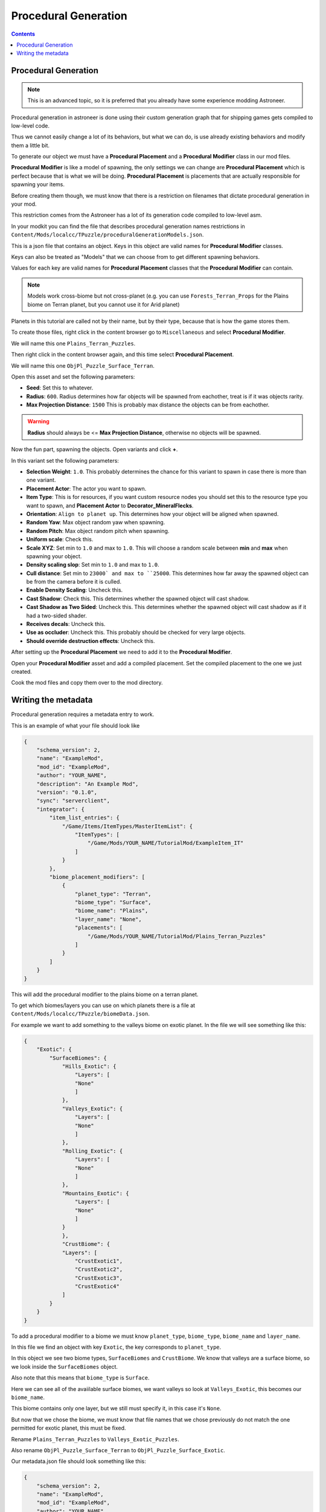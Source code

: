 Procedural Generation
========================

.. contents:: Contents
    :depth: 3

Procedural Generation 
-----------------------

.. note:: 
    This is an advanced topic, so it is preferred that you already have some experience modding Astroneer.

Procedural generation in astroneer is done using their custom generation graph that for shipping games gets compiled to low-level code.

Thus we cannot easily change a lot of its behaviors, but what we can do, is use already existing behaviors and modify them a little bit.

To generate our object we must have a **Procedural Placement** and a **Procedural Modifier** class in our mod files.

**Procedural Modifier** is like a model of spawning, the only settings we can change are **Procedural Placement** which is perfect because that is what we will be doing.
**Procedural Placement** is placements that are actually responsible for spawning your items.

Before creating them though, we must know that there is a restriction on filenames that dictate procedural generation in your mod.

This restriction comes from the Astroneer has a lot of its generation code compiled to low-level asm.

In your modkit you can find the file that describes procedural generation names restrictions in ``Content/Mods/localcc/TPuzzle/proceduralGenerationModels.json``.

This is a json file that contains an object. Keys in this object are valid names for **Procedural Modifier** classes.

Keys can also be treated as "Models" that we can choose from to get different spawning behaviors.

Values for each key are valid names for **Procedural Placement** classes that the **Procedural Modifier** can contain.

.. note:: 
    Models work cross-biome but not cross-planet (e.g. you can use ``Forests_Terran_Props`` for the Plains biome on Terran planet, but you cannot use it for Arid planet)

Planets in this tutorial are called not by their name, but by their type, because that is how the game stores them.


To create those files, right click in the content browser go to ``Miscellaneous`` and select **Procedural Modifier**.

We will name this one ``Plains_Terran_Puzzles``.

Then right click in the content browser again, and this time select **Procedural Placement**.

We will name this one ``ObjPl_Puzzle_Surface_Terran``. 

Open this asset and set the following parameters:

* **Seed**: Set this to whatever.
* **Radius**: ``600``. Radius determines how far objects will be spawned from eachother, treat is if it was objects rarity.
* **Max Projection Distance**: ``1500`` This is probably max distance the objects can be from eachother. 

.. warning:: 
    **Radius** should always be <= **Max Projection Distance**, otherwise no objects will be spawned.

Now the fun part, spawning the objects. Open variants and click **+**.

In this variant set the following parameters:

* **Selection Weight**: ``1.0``. This probably determines the chance for this variant to spawn in case there is more than one variant.
* **Placement Actor**: The actor you want to spawn.
* **Item Type**: This is for resources, if you want custom resource nodes you should set this to the resource type you want to spawn, and **Placement Actor** to **Decorator_MineralFlecks**.
* **Orientation**: ``Align to planet up``. This determines how your object will be aligned when spawned.
* **Random Yaw**: Max object random yaw when spawning.
* **Random Pitch**: Max object random pitch when spawning.
* **Uniform scale**: Check this.
* **Scale XYZ**: Set min to ``1.0`` and max to ``1.0``. This will choose a random scale between **min** and **max** when spawning your object.
* **Density scaling slop**: Set min to ``1.0`` and max to ``1.0``.
* **Cull distance**: Set min to ``23000` and max to ``25000``. This determines how far away the spawned object can be from the camera before it is culled.
* **Enable Density Scaling**: Uncheck this.
* **Cast Shadow**: Check this. This determines whether the spawned object will cast shadow.
* **Cast Shadow as Two Sided**: Uncheck this. This determines whether the spawned object will cast shadow as if it had a two-sided shader.
* **Receives decals**: Uncheck this.
* **Use as occluder**: Uncheck this. This probably should be checked for very large objects.
* **Should override destruction effects**: Uncheck this.


After setting up the **Procedural Placement** we need to add it to the **Procedural Modifier**.

Open your **Procedural Modifier** asset and add a compiled placement. Set the compiled placement to the one we just created.

Cook the mod files and copy them over to the mod directory.


Writing the metadata
--------------------

Procedural generation requires a metadata entry to work.

This is an example of what your file should look like

.. code-block:: JSON

    {
        "schema_version": 2,
        "name": "ExampleMod",
        "mod_id": "ExampleMod",
        "author": "YOUR_NAME",
        "description": "An Example Mod",
        "version": "0.1.0",
        "sync": "serverclient",
        "integrator": {
            "item_list_entries": {
                "/Game/Items/ItemTypes/MasterItemList": {
                    "ItemTypes": [
                        "/Game/Mods/YOUR_NAME/TutorialMod/ExampleItem_IT"
                    ]
                }
            },
            "biome_placement_modifiers": [
                {
                    "planet_type": "Terran",
                    "biome_type": "Surface",
                    "biome_name": "Plains",
                    "layer_name": "None",
                    "placements": [
                        "/Game/Mods/YOUR_NAME/TutorialMod/Plains_Terran_Puzzles"
                    ]
                }
            ]
        }
    }


This will add the procedural modifier to the plains biome on a terran planet.

To get which biomes/layers you can use on which planets there is a file at ``Content/Mods/localcc/TPuzzle/biomeData.json``.

For example we want to add something to the valleys biome on exotic planet. In the file we will see something like this:

.. code-block:: JSON

    {
        "Exotic": {
            "SurfaceBiomes": {
                "Hills_Exotic": {
                    "Layers": [
                    "None"
                    ]
                },
                "Valleys_Exotic": {
                    "Layers": [
                    "None"
                    ]
                },
                "Rolling_Exotic": {
                    "Layers": [
                    "None"
                    ]
                },
                "Mountains_Exotic": {
                    "Layers": [
                    "None"
                    ]
                }
                },
                "CrustBiome": {
                "Layers": [
                    "CrustExotic1",
                    "CrustExotic2",
                    "CrustExotic3",
                    "CrustExotic4"
                ]
            }
        }
    }


To add a procedural modifier to a biome we must know ``planet_type``, ``biome_type``, ``biome_name`` and ``layer_name``.

In this file we find an object with key ``Exotic``, the key corresponds to ``planet_type``.

In this object we see two biome types, ``SurfaceBiomes`` and ``CrustBiome``. We know that valleys are a surface biome, so we look inside the ``SurfaceBiomes`` object.

Also note that this means that ``biome_type`` is ``Surface``.

Here we can see all of the avaiilable surface biomes, we want valleys so look at ``Valleys_Exotic``, this becomes our ``biome_name``.

This biome contains only one layer, but we still must specify it, in this case it's ``None``.

But now that we chose the biome, we must know that file names that we chose previously do not match the one permitted for exotic planet, this must be fixed.

Rename ``Plains_Terran_Puzzles`` to ``Valleys_Exotic_Puzzles``.

Also rename ``ObjPl_Puzzle_Surface_Terran`` to ``ObjPl_Puzzle_Surface_Exotic``.

Our metadata.json file should look something like this:


.. code-block:: JSON

    {
        "schema_version": 2,
        "name": "ExampleMod",
        "mod_id": "ExampleMod",
        "author": "YOUR_NAME",
        "description": "An Example Mod",
        "version": "0.1.0",
        "sync": "serverclient",
        "integrator": {
            "item_list_entries": {
                "/Game/Items/ItemTypes/MasterItemList": {
                    "ItemTypes": [
                        "/Game/Mods/YOUR_NAME/TutorialMod/ExampleItem_IT"
                    ]
                }
            },
            "biome_placement_modifiers": [
                {
                    "planet_type": "Exotic",
                    "biome_type": "Surface",
                    "biome_name": "Valleys_Exotic",
                    "layer_name": "None",
                    "placements": [
                        "/Game/Mods/YOUR_NAME/TutorialMod/Valleys_Exotic_Puzzles"
                    ]
                }
            ]
        }
    }

Now cook the mod and verify you see objects spawning.